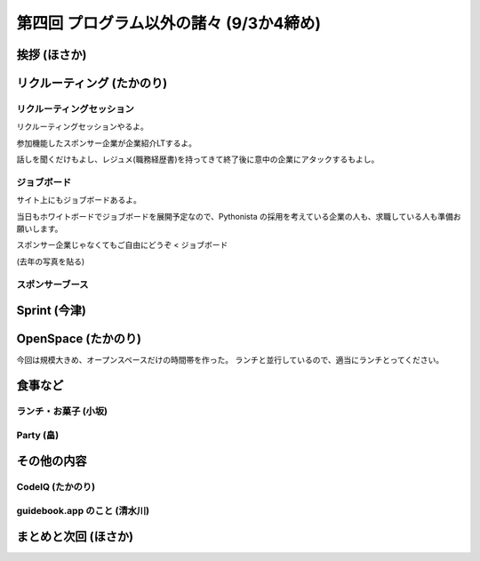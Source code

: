 ==========================================
 第四回 プログラム以外の諸々 (9/3か4締め)
==========================================

挨拶 (ほさか)
=============

リクルーティング (たかのり)
===========================

リクルーティングセッション
--------------------------
リクルーティングセッションやるよ。

参加機能したスポンサー企業が企業紹介LTするよ。

話しを聞くだけもよし、レジュメ(職務経歴書)を持ってきて終了後に意中の企業にアタックするもよし。

ジョブボード
------------
サイト上にもジョブボードあるよ。

当日もホワイトボードでジョブボードを展開予定なので、Pythonista の採用を考えている企業の人も、求職している人も準備お願いします。

スポンサー企業じゃなくてもご自由にどうぞ < ジョブボード

(去年の写真を貼る)

スポンサーブース
----------------

Sprint (今津)
=============

OpenSpace (たかのり)
====================
今回は規模大きめ、オープンスペースだけの時間帯を作った。
ランチと並行しているので、適当にランチとってください。

食事など
========

ランチ・お菓子 (小坂)
---------------------

Party (畠)
----------

その他の内容
============

CodeIQ (たかのり)
-----------------

guidebook.app のこと (清水川)
-----------------------------

まとめと次回 (ほさか)
=====================

